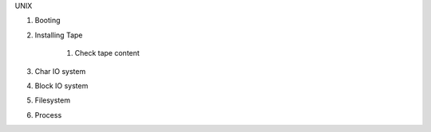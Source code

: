 UNIX

#. Booting
#. Installing Tape

    #. Check tape content

#. Char IO system
#. Block IO system
#. Filesystem
#. Process